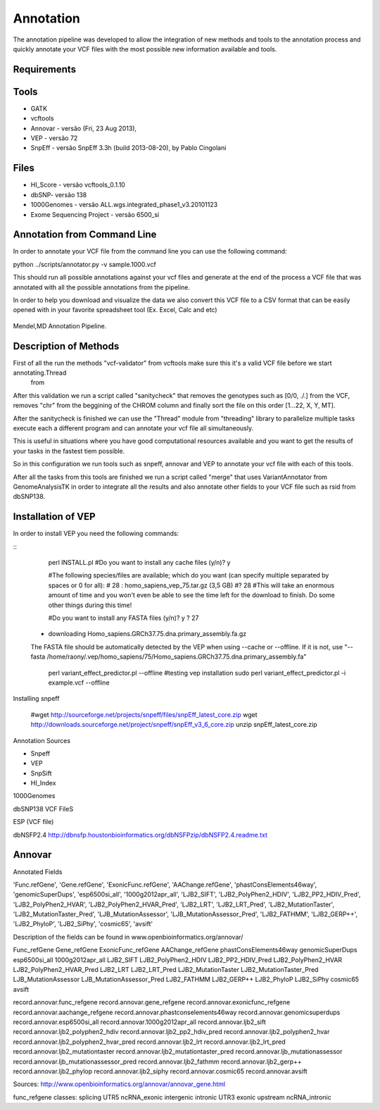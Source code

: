Annotation
==========

The annotation pipeline was developed to allow the integration of new methods and tools to the annotation process and quickly annotate your VCF files with the most possible new information available and tools.

Requirements
************

Tools
*****

- GATK
- vcftools
- Annovar - versão (Fri, 23 Aug 2013),
- VEP - versão 72
- SnpEff - versão SnpEff 3.3h (build 2013-08-20), by Pablo Cingolani

Files
*****

- HI_Score - versão vcftools_0.1.10
- dbSNP- versão 138
- 1000Genomes - versão ALL.wgs.integrated_phase1_v3.20101123
- Exome Sequencing Project - versão 6500_si

Annotation from Command Line
****************************

In order to annotate your VCF file from the command line you can use the following command:

python ../scripts/annotator.py -v sample.1000.vcf

This should run all possible annotations against your vcf files and generate at the end of the process a VCF file that was annotated with all the possible annotations from the pipeline.

In order to help you download and visualize the data we also convert this VCF file to a CSV format that can be easily opened with in your favorite spreadsheet tool (Ex. Excel, Calc and etc)

.. figure::  ../Diagrams/Annotation_Pipeline.png
   :scale: 100 %
   :align:   center

   Mendel,MD Annotation Pipeline.

Description of Methods
**********************

First of all the run the methods "vcf-validator" from vcftools make sure this it's a valid VCF file before we start annotating.Thread 
 from
After this validation we run a script called "sanitycheck" that removes the genotypes such as [0/0, ./.] from the VCF, removes "chr" from the beggining of the CHROM column and finally sort the file on this order [1...22, X, Y, MT].

After the sanitycheck is finished we can use the "Thread" module from "threading" library to parallelize multiple tasks execute each a different program and can annotate your vcf file all simultaneously.

This is useful in situations where you have good computational resources available and you want to get the results of your tasks in the fastest tiem possible.

So in this configuration we run tools such as snpeff, annovar and VEP to annotate your vcf file with each of this tools.

After all the tasks from this tools are finished we run a script called "merge" that uses VariantAnnotator from GenomeAnalysisTK in order to integrate all the results and also annotate other fields to your VCF file such as rsid from dbSNP138.

Installation of VEP
*******************

In order to install VEP you need the following commands:

::
   perl INSTALL.pl
   #Do you want to install any cache files (y/n)? y

   #The following species/files are available; which do you want (can specify multiple separated by spaces or 0 for all):
   # 28 : homo_sapiens_vep_75.tar.gz  (3,5 GB) 
   #? 28
   #This will take an enormous amount of time and you won't even be able to see the time left for the download to finish. Do some other things during this time! 

   #Do you want to install any FASTA files (y/n)? y
   ? 27  
 - downloading Homo_sapiens.GRCh37.75.dna.primary_assembly.fa.gz
 The FASTA file should be automatically detected by the VEP when using --cache or --offline. If it is not, use "--fasta /home/raony/.vep/homo_sapiens/75/Homo_sapiens.GRCh37.75.dna.primary_assembly.fa"


   perl variant_effect_predictor.pl --offline
   #testing vep installation
   sudo perl variant_effect_predictor.pl -i example.vcf --offline  

Installing snpeff

   #wget http://sourceforge.net/projects/snpeff/files/snpEff_latest_core.zip
   wget http://downloads.sourceforge.net/project/snpeff/snpEff_v3_6_core.zip
   unzip snpEff_latest_core.zip      





Annotation Sources

- Snpeff
- VEP
- SnpSift
- HI_Index


1000Genomes

dbSNP138
VCF FileS

ESP
(VCF file)

dbNSFP2.4
http://dbnsfp.houstonbioinformatics.org/dbNSFPzip/dbNSFP2.4.readme.txt
































Annovar
*******

Annotated Fields

'Func.refGene', 'Gene.refGene', 'ExonicFunc.refGene', 'AAChange.refGene', 'phastConsElements46way', 'genomicSuperDups', 'esp6500si_all', '1000g2012apr_all', 'LJB2_SIFT', 'LJB2_PolyPhen2_HDIV', 'LJB2_PP2_HDIV_Pred', 'LJB2_PolyPhen2_HVAR', 'LJB2_PolyPhen2_HVAR_Pred', 'LJB2_LRT', 'LJB2_LRT_Pred', 'LJB2_MutationTaster', 'LJB2_MutationTaster_Pred', 'LJB_MutationAssessor', 'LJB_MutationAssessor_Pred', 'LJB2_FATHMM', 'LJB2_GERP++', 'LJB2_PhyloP', 'LJB2_SiPhy', 'cosmic65', 'avsift'

Description of the fields can be found in www.openbioinformatics.org/annovar/

Func_refGene
Gene_refGene
ExonicFunc_refGene
AAChange_refGene
phastConsElements46way
genomicSuperDups
esp6500si_all
1000g2012apr_all
LJB2_SIFT
LJB2_PolyPhen2_HDIV
LJB2_PP2_HDIV_Pred
LJB2_PolyPhen2_HVAR
LJB2_PolyPhen2_HVAR_Pred
LJB2_LRT
LJB2_LRT_Pred
LJB2_MutationTaster
LJB2_MutationTaster_Pred
LJB_MutationAssessor
LJB_MutationAssessor_Pred
LJB2_FATHMM
LJB2_GERP++
LJB2_PhyloP
LJB2_SiPhy
cosmic65
avsift

record.annovar.func_refgene
record.annovar.gene_refgene
record.annovar.exonicfunc_refgene
record.annovar.aachange_refgene
record.annovar.phastconselements46way
record.annovar.genomicsuperdups
record.annovar.esp6500si_all
record.annovar.1000g2012apr_all
record.annovar.ljb2_sift
record.annovar.ljb2_polyphen2_hdiv
record.annovar.ljb2_pp2_hdiv_pred
record.annovar.ljb2_polyphen2_hvar
record.annovar.ljb2_polyphen2_hvar_pred
record.annovar.ljb2_lrt
record.annovar.ljb2_lrt_pred
record.annovar.ljb2_mutationtaster
record.annovar.ljb2_mutationtaster_pred
record.annovar.ljb_mutationassessor
record.annovar.ljb_mutationassessor_pred
record.annovar.ljb2_fathmm
record.annovar.ljb2_gerp++
record.annovar.ljb2_phylop
record.annovar.ljb2_siphy
record.annovar.cosmic65
record.annovar.avsift

Sources: http://www.openbioinformatics.org/annovar/annovar_gene.html

func_refgene classes:
splicing
UTR5
ncRNA_exonic
intergenic
intronic
UTR3
exonic
upstream
ncRNA_intronic